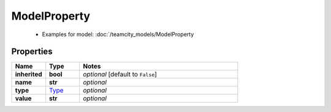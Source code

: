 ModelProperty
#########

  + Examples for model: :doc:`/teamcity_models/ModelProperty

Properties
----------
.. list-table::
   :widths: 15 15 70
   :header-rows: 1

   * - Name
     - Type
     - Notes
   * - **inherited**
     - **bool**
     - `optional` [default to ``False``]
   * - **name**
     - **str**
     - `optional` 
   * - **type**
     -  `Type <./Type.html>`_
     - `optional` 
   * - **value**
     - **str**
     - `optional` 


